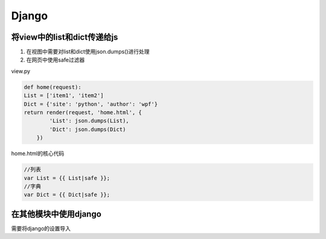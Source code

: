 Django
==============

将view中的list和dict传递给js
----------------------

1. 在视图中需要对list和dict使用json.dumps()进行处理
2. 在网页中使用safe过滤器

view.py

.. code::

    def home(request):
    List = ['item1', 'item2']
    Dict = {'site': 'python', 'author': 'wpf'}
    return render(request, 'home.html', {
            'List': json.dumps(List),
            'Dict': json.dumps(Dict)
        })

home.html的核心代码

.. code::

    //列表
    var List = {{ List|safe }};
    //字典
    var Dict = {{ Dict|safe }};


在其他模块中使用django
-------------------

需要将django的设置导入

.. code::
    import django

    MODE = 'settings_test'
    if len(sys.argv) > 1:
        if sys.argv[1] == 'test':
            MODE = 'settings_test'
        elif sys.argv[1] == 'pro':
            MODE = 'settings_pro'
        else:
            MODE = 'settings'

    os.environ.setdefault("DJANGO_SETTINGS_MODULE", "SystemRunning.%s" % MODE)

    if django.VERSION >= (1, 7):
        django.setup()

